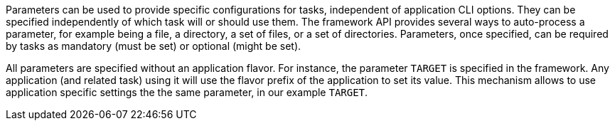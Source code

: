 Parameters can be used to provide specific configurations for tasks, independent of application CLI options.
They can be specified independently of which task will or should use them.
The framework API provides several ways to auto-process a parameter, for example being a file, a directory, a set of files, or a set of directories.
Parameters, once specified, can be required by tasks as mandatory (must be set) or optional (might be set).

All parameters are specified without an application flavor.
For instance, the parameter `TARGET` is specified in the framework.
Any application (and related task) using it will use the flavor prefix of the application to set its value.
This mechanism allows to use application specific settings the the same parameter, in our example `TARGET`.
